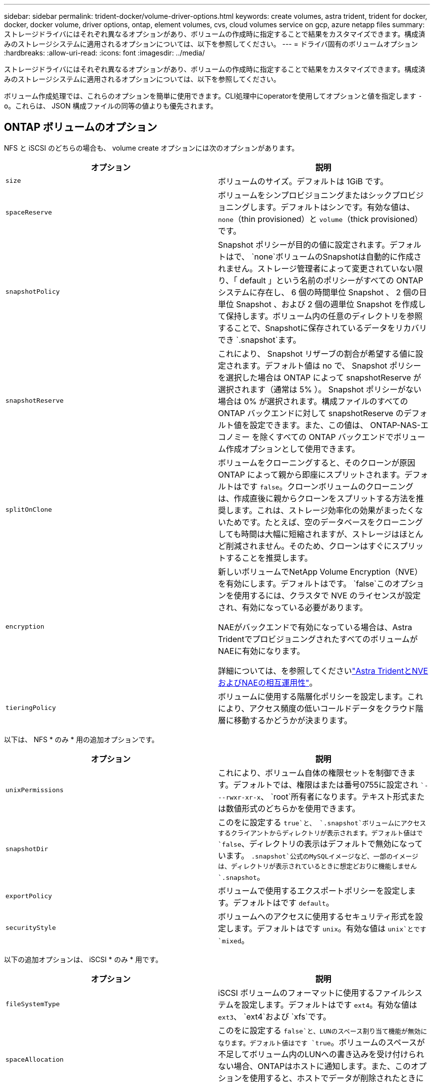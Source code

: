 ---
sidebar: sidebar 
permalink: trident-docker/volume-driver-options.html 
keywords: create volumes, astra trident, trident for docker, docker, docker volume, driver options, ontap, element volumes, cvs, cloud volumes service on gcp, azure netapp files 
summary: ストレージドライバにはそれぞれ異なるオプションがあり、ボリュームの作成時に指定することで結果をカスタマイズできます。構成済みのストレージシステムに適用されるオプションについては、以下を参照してください。 
---
= ドライバ固有のボリュームオプション
:hardbreaks:
:allow-uri-read: 
:icons: font
:imagesdir: ../media/


[role="lead"]
ストレージドライバにはそれぞれ異なるオプションがあり、ボリュームの作成時に指定することで結果をカスタマイズできます。構成済みのストレージシステムに適用されるオプションについては、以下を参照してください。

ボリューム作成処理では、これらのオプションを簡単に使用できます。CLI処理中にoperatorを使用してオプションと値を指定します `-o`。これらは、 JSON 構成ファイルの同等の値よりも優先されます。



== ONTAP ボリュームのオプション

NFS と iSCSI のどちらの場合も、 volume create オプションには次のオプションがあります。

[cols="2*"]
|===
| オプション | 説明 


| `size`  a| 
ボリュームのサイズ。デフォルトは 1GiB です。



| `spaceReserve`  a| 
ボリュームをシンプロビジョニングまたはシックプロビジョニングします。デフォルトはシンです。有効な値は、 `none`（thin provisioned）と `volume`（thick provisioned）です。



| `snapshotPolicy`  a| 
Snapshot ポリシーが目的の値に設定されます。デフォルトはで、 `none`ボリュームのSnapshotは自動的に作成されません。ストレージ管理者によって変更されていない限り、「 default 」という名前のポリシーがすべての ONTAP システムに存在し、 6 個の時間単位 Snapshot 、 2 個の日単位 Snapshot 、および 2 個の週単位 Snapshot を作成して保持します。ボリューム内の任意のディレクトリを参照することで、Snapshotに保存されているデータをリカバリでき `.snapshot`ます。



| `snapshotReserve`  a| 
これにより、 Snapshot リザーブの割合が希望する値に設定されます。デフォルト値は no で、 Snapshot ポリシーを選択した場合は ONTAP によって snapshotReserve が選択されます（通常は 5% ）。 Snapshot ポリシーがない場合は 0% が選択されます。構成ファイルのすべての ONTAP バックエンドに対して snapshotReserve のデフォルト値を設定できます。また、この値は、 ONTAP-NAS-エコノミー を除くすべての ONTAP バックエンドでボリューム作成オプションとして使用できます。



| `splitOnClone`  a| 
ボリュームをクローニングすると、そのクローンが原因 ONTAP によって親から即座にスプリットされます。デフォルトはです `false`。クローンボリュームのクローニングは、作成直後に親からクローンをスプリットする方法を推奨します。これは、ストレージ効率化の効果がまったくないためです。たとえば、空のデータベースをクローニングしても時間は大幅に短縮されますが、ストレージはほとんど削減されません。そのため、クローンはすぐにスプリットすることを推奨します。



| `encryption`  a| 
新しいボリュームでNetApp Volume Encryption（NVE）を有効にします。デフォルトはです。 `false`このオプションを使用するには、クラスタで NVE のライセンスが設定され、有効になっている必要があります。

NAEがバックエンドで有効になっている場合は、Astra TridentでプロビジョニングされたすべてのボリュームがNAEに有効になります。

詳細については、を参照してくださいlink:../trident-reco/security-reco.html["Astra TridentとNVEおよびNAEの相互運用性"]。



| `tieringPolicy`  a| 
ボリュームに使用する階層化ポリシーを設定します。これにより、アクセス頻度の低いコールドデータをクラウド階層に移動するかどうかが決まります。

|===
以下は、 NFS * のみ * 用の追加オプションです。

[cols="2*"]
|===
| オプション | 説明 


| `unixPermissions`  a| 
これにより、ボリューム自体の権限セットを制御できます。デフォルトでは、権限はまたは番号0755に設定され ``---rwxr-xr-x`、 `root`所有者になります。テキスト形式または数値形式のどちらかを使用できます。



| `snapshotDir`  a| 
このをに設定する `true`と、 `.snapshot`ボリュームにアクセスするクライアントからディレクトリが表示されます。デフォルト値はで `false`、ディレクトリの表示はデフォルトで無効になっています。 `.snapshot`公式のMySQLイメージなど、一部のイメージは、ディレクトリが表示されているときに想定どおりに機能しません `.snapshot`。



| `exportPolicy`  a| 
ボリュームで使用するエクスポートポリシーを設定します。デフォルトはです `default`。



| `securityStyle`  a| 
ボリュームへのアクセスに使用するセキュリティ形式を設定します。デフォルトはです `unix`。有効な値は `unix`とです `mixed`。

|===
以下の追加オプションは、 iSCSI * のみ * 用です。

[cols="2*"]
|===
| オプション | 説明 


| `fileSystemType` | iSCSI ボリュームのフォーマットに使用するファイルシステムを設定します。デフォルトはです `ext4`。有効な値は `ext3`、 `ext4`および `xfs`です。 


| `spaceAllocation` | このをに設定する `false`と、LUNのスペース割り当て機能が無効になります。デフォルト値はです `true`。ボリュームのスペースが不足してボリューム内のLUNへの書き込みを受け付けられない場合、ONTAPはホストに通知します。また、このオプションを使用すると、ホストでデータが削除されたときにONTAPでスペースが自動的に再生されます。 
|===


=== 例

以下の例を参照してください。

* 10GiBのボリュームを作成します。
+
[listing]
----
docker volume create -d netapp --name demo -o size=10G -o encryption=true
----
* Snapshot を使用して 100GiB のボリュームを作成します。
+
[listing]
----
docker volume create -d netapp --name demo -o size=100G -o snapshotPolicy=default -o snapshotReserve=10
----
* setuid ビットが有効になっているボリュームを作成します。
+
[listing]
----
docker volume create -d netapp --name demo -o unixPermissions=4755
----


最小ボリュームサイズは 20MiB です。

スナップショット予約が指定されておらず、スナップショットポリシーがの場合、 `none`Tridentは0%のスナップショット予約を使用します。

* Snapshot ポリシーがなく、 Snapshot リザーブがないボリュームを作成します。
+
[listing]
----
docker volume create -d netapp --name my_vol --opt snapshotPolicy=none
----
* Snapshot ポリシーがなく、カスタムの Snapshot リザーブが 10% のボリュームを作成します。
+
[listing]
----
docker volume create -d netapp --name my_vol --opt snapshotPolicy=none --opt snapshotReserve=10
----
* Snapshot ポリシーを使用し、カスタムの Snapshot リザーブを 10% に設定してボリュームを作成します。
+
[listing]
----
docker volume create -d netapp --name my_vol --opt snapshotPolicy=myPolicy --opt snapshotReserve=10
----
* Snapshot ポリシーを設定してボリュームを作成し、 ONTAP のデフォルトの Snapshot リザーブ（通常は 5% ）を受け入れます。
+
[listing]
----
docker volume create -d netapp --name my_vol --opt snapshotPolicy=myPolicy
----




== Element ソフトウェアのボリュームオプション

Element ソフトウェアのオプションでは、ボリュームに関連付けられているサービス品質（ QoS ）ポリシーのサイズと QoS を指定できます。ボリュームが作成されると、そのボリュームに関連付けられているQoSポリシーが命名規則を使用して指定され `-o type=service_level`ます。

Element ドライバを使用して QoS サービスレベルを定義する最初の手順は、少なくとも 1 つのタイプを作成し、構成ファイル内の名前に関連付けられた最小 IOPS 、最大 IOPS 、バースト IOPS を指定することです。

Element ソフトウェアのその他のボリューム作成オプションは次のとおりです。

[cols="2*"]
|===
| オプション | 説明 


| `size`  a| 
ボリュームのサイズ。デフォルトは1GiBまたは設定エントリ"defaults"：｛"size"："5G"｝。



| `blocksize`  a| 
512 または 4096 のいずれかを使用します。デフォルトは 512 または config エントリ DefaultBlockSize です。

|===


=== 例

QoS 定義を含む次のサンプル構成ファイルを参照してください。

[listing]
----
{
    "...": "..."
    "Types": [
        {
            "Type": "Bronze",
            "Qos": {
                "minIOPS": 1000,
                "maxIOPS": 2000,
                "burstIOPS": 4000
            }
        },
        {
            "Type": "Silver",
            "Qos": {
                "minIOPS": 4000,
                "maxIOPS": 6000,
                "burstIOPS": 8000
            }
        },
        {
            "Type": "Gold",
            "Qos": {
                "minIOPS": 6000,
                "maxIOPS": 8000,
                "burstIOPS": 10000
            }
        }
    ]
}
----
上記の構成では、 Bronze 、 Silver 、 Gold の 3 つのポリシー定義を使用します。これらの名前は任意です。

* 10GiB の Gold ボリュームを作成します。
+
[listing]
----
docker volume create -d solidfire --name sfGold -o type=Gold -o size=10G
----
* 100GiB Bronze ボリュームを作成します。
+
[listing]
----
docker volume create -d solidfire --name sfBronze -o type=Bronze -o size=100G
----

